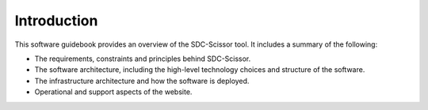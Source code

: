 Introduction
============
This software guidebook provides an overview of the SDC-Scissor tool. It includes a summary of the following:

* The requirements, constraints and principles behind SDC-Scissor.
* The software architecture, including the high-level technology choices and structure of the software.
* The infrastructure architecture and how the software is deployed.
* Operational and support aspects of the website.
